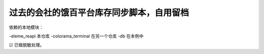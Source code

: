 ----------------------------------
过去的会社的饿百平台库存同步脚本，自用留档
----------------------------------


依赖的本地模块：

-eleme_reapi 本仓库
-colorama_terminal 在另一个仓库
-db 在本例中


☑ 已做脱敏处理。